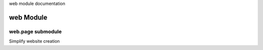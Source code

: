 web module  documentation



web Module
======================






web.page submodule
------------------------------------------

Simplify website creation









